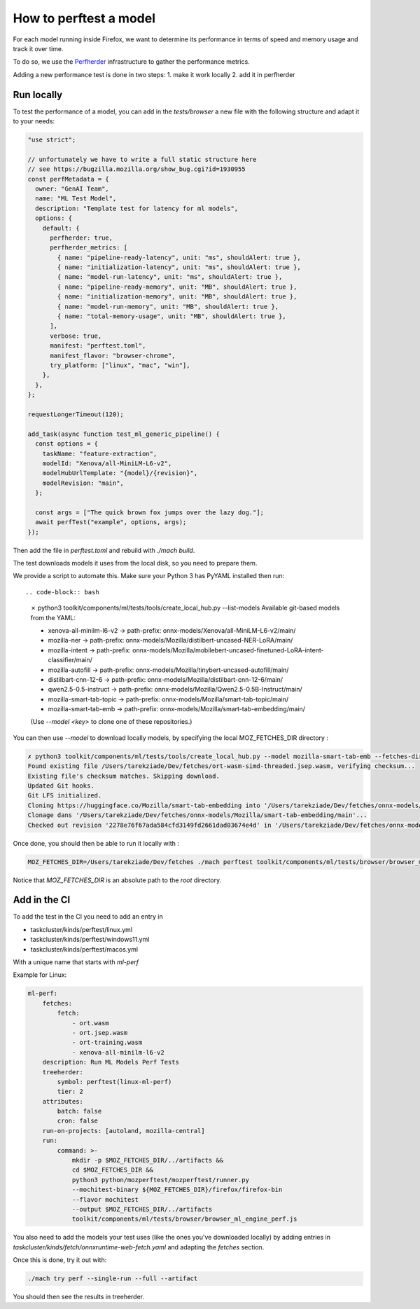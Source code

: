 How to perftest a model
=======================

For each model running inside Firefox, we want to determine its performance
in terms of speed and memory usage and track it over time.

To do so, we use the `Perfherder <https://wiki.mozilla.org/Perfherder>`_ infrastructure
to gather the performance metrics.

Adding a new performance test is done in two steps:
1. make it work locally
2. add it in perfherder


Run locally
-----------

To test the performance of a model, you can add in the `tests/browser` a new file
with the following structure and adapt it to your needs:

.. code-block:: javascript

  "use strict";

  // unfortunately we have to write a full static structure here
  // see https://bugzilla.mozilla.org/show_bug.cgi?id=1930955
  const perfMetadata = {
    owner: "GenAI Team",
    name: "ML Test Model",
    description: "Template test for latency for ml models",
    options: {
      default: {
        perfherder: true,
        perfherder_metrics: [
          { name: "pipeline-ready-latency", unit: "ms", shouldAlert: true },
          { name: "initialization-latency", unit: "ms", shouldAlert: true },
          { name: "model-run-latency", unit: "ms", shouldAlert: true },
          { name: "pipeline-ready-memory", unit: "MB", shouldAlert: true },
          { name: "initialization-memory", unit: "MB", shouldAlert: true },
          { name: "model-run-memory", unit: "MB", shouldAlert: true },
          { name: "total-memory-usage", unit: "MB", shouldAlert: true },
        ],
        verbose: true,
        manifest: "perftest.toml",
        manifest_flavor: "browser-chrome",
        try_platform: ["linux", "mac", "win"],
      },
    },
  };

  requestLongerTimeout(120);

  add_task(async function test_ml_generic_pipeline() {
    const options = {
      taskName: "feature-extraction",
      modelId: "Xenova/all-MiniLM-L6-v2",
      modelHubUrlTemplate: "{model}/{revision}",
      modelRevision: "main",
    };

    const args = ["The quick brown fox jumps over the lazy dog."];
    await perfTest("example", options, args);
  });


Then add the file in `perftest.toml` and rebuild with `./mach build`.

The test downloads models it uses from the local disk, so you need to prepare them.

We provide a script to automate this. Make sure your Python 3 has PyYAML installed then run::


.. code-block:: bash

  ✗ python3 toolkit/components/ml/tests/tools/create_local_hub.py --list-models
  Available git-based models from the YAML:

  - xenova-all-minilm-l6-v2 -> path-prefix: onnx-models/Xenova/all-MiniLM-L6-v2/main/
  - mozilla-ner -> path-prefix: onnx-models/Mozilla/distilbert-uncased-NER-LoRA/main/
  - mozilla-intent -> path-prefix: onnx-models/Mozilla/mobilebert-uncased-finetuned-LoRA-intent-classifier/main/
  - mozilla-autofill -> path-prefix: onnx-models/Mozilla/tinybert-uncased-autofill/main/
  - distilbart-cnn-12-6 -> path-prefix: onnx-models/Mozilla/distilbart-cnn-12-6/main/
  - qwen2.5-0.5-instruct -> path-prefix: onnx-models/Mozilla/Qwen2.5-0.5B-Instruct/main/
  - mozilla-smart-tab-topic -> path-prefix: onnx-models/Mozilla/smart-tab-topic/main/
  - mozilla-smart-tab-emb -> path-prefix: onnx-models/Mozilla/smart-tab-embedding/main/

  (Use `--model <key>` to clone one of these repositories.)

You can then use `--model` to download locally models, by specifying the local MOZ_FETCHES_DIR directory :

.. code-block:: bash

  ✗ python3 toolkit/components/ml/tests/tools/create_local_hub.py --model mozilla-smart-tab-emb --fetches-dir /Users/tarekziade/Dev/fetches
  Found existing file /Users/tarekziade/Dev/fetches/ort-wasm-simd-threaded.jsep.wasm, verifying checksum...
  Existing file's checksum matches. Skipping download.
  Updated Git hooks.
  Git LFS initialized.
  Cloning https://huggingface.co/Mozilla/smart-tab-embedding into '/Users/tarekziade/Dev/fetches/onnx-models/Mozilla/smart-tab-embedding/main...
  Clonage dans '/Users/tarekziade/Dev/fetches/onnx-models/Mozilla/smart-tab-embedding/main'...
  Checked out revision '2278e76f67ada584cfd3149fd2661dad03674e4d' in '/Users/tarekziade/Dev/fetches/onnx-models/Mozilla/smart-tab-embedding/main'.

Once done, you should then be able to run it locally with :

.. code-block:: bash

   MOZ_FETCHES_DIR=/Users/tarekziade/Dev/fetches ./mach perftest toolkit/components/ml/tests/browser/browser_ml_engine_perf.js --mochitest-extra-args=headless

Notice that `MOZ_FETCHES_DIR` is an absolute path to the `root` directory.


Add in the CI
-------------


To add the test in the CI you need to add an entry in

- taskcluster/kinds/perftest/linux.yml
- taskcluster/kinds/perftest/windows11.yml
- taskcluster/kinds/perftest/macos.yml

With a unique name that starts with `ml-perf`

Example for Linux:

.. code-block:: yaml

  ml-perf:
      fetches:
          fetch:
              - ort.wasm
              - ort.jsep.wasm
              - ort-training.wasm
              - xenova-all-minilm-l6-v2
      description: Run ML Models Perf Tests
      treeherder:
          symbol: perftest(linux-ml-perf)
          tier: 2
      attributes:
          batch: false
          cron: false
      run-on-projects: [autoland, mozilla-central]
      run:
          command: >-
              mkdir -p $MOZ_FETCHES_DIR/../artifacts &&
              cd $MOZ_FETCHES_DIR &&
              python3 python/mozperftest/mozperftest/runner.py
              --mochitest-binary ${MOZ_FETCHES_DIR}/firefox/firefox-bin
              --flavor mochitest
              --output $MOZ_FETCHES_DIR/../artifacts
              toolkit/components/ml/tests/browser/browser_ml_engine_perf.js

You also need to add the models your test uses (like the ones you've downloaded locally) by adding entries in
`taskcluster/kinds/fetch/onnxruntime-web-fetch.yaml` and adapting the `fetches` section.


Once this is done, try it out with:

.. code-block:: bash

   ./mach try perf --single-run --full --artifact


You should then see the results in treeherder.
